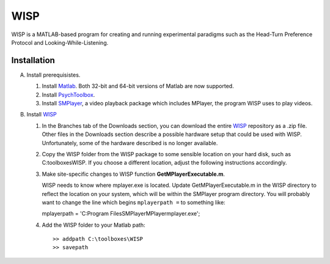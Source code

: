 ====
WISP
====

WISP is a MATLAB-based program for creating and running experimental paradigms such as the Head-Turn Preference Protocol and Looking-While-Listening.


Installation
------------

A. Install prerequisistes.

   1. Install Matlab_.  Both 32-bit and 64-bit versions of Matlab are now supported.

   2. Install PsychToolbox_.

   3. Install SMPlayer_, a video playback package which includes MPlayer, the program WISP uses to play videos.

B. Install WISP_

   1. In the Branches tab of the Downloads section, you can download the entire WISP_ repository as a .zip file.  Other files in the Downloads section describe a possible hardware setup that could be used with WISP.  Unfortunately, some of the hardware described is no longer available.

   2. Copy the WISP folder from the WISP package to some sensible location on your hard disk, such as C:\toolboxes\WISP.  If you choose a different location, adjust the following instructions accordingly.

   3. Make site-specific changes to WISP function **GetMPlayerExecutable.m**.

      WISP needs to know where mplayer.exe is located.  Update GetMPlayerExecutable.m in the WISP directory to reflect the location on your system, which will be within the SMPlayer program directory.  You will probably want to change the line which begins ``mplayerpath =`` to something like::

      mplayerpath = 'C:\Program Files\SMPlayer\MPlayer\mplayer.exe';

   4. Add the WISP folder to your Matlab path::

      >> addpath C:\toolboxes\WISP
      >> savepath


.. _Matlab: http://www.mathworks.com
.. _PsychToolbox: http://psychtoolbox.org
.. _SMPlayer: http://smplayer.sourceforge.net
.. _WISP: https://bitbucket.org/rholson1/wisp/get/default.zip



